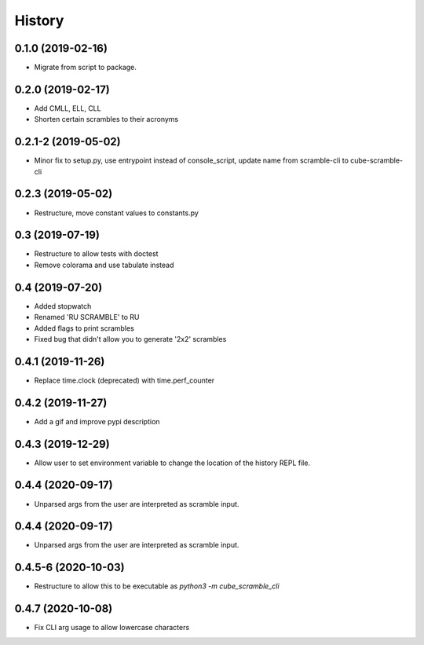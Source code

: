 =======
History
=======

0.1.0 (2019-02-16)
------------------

* Migrate from script to package.

0.2.0 (2019-02-17)
------------------

* Add CMLL, ELL, CLL
* Shorten certain scrambles to their acronyms

0.2.1-2 (2019-05-02)
------------------

* Minor fix to setup.py, use entrypoint instead of console_script, update name from scramble-cli to cube-scramble-cli

0.2.3 (2019-05-02)
------------------

* Restructure, move constant values to constants.py

0.3 (2019-07-19)
------------------

* Restructure to allow tests with doctest
* Remove colorama and use tabulate instead

0.4 (2019-07-20)
------------------

* Added stopwatch
* Renamed 'RU SCRAMBLE' to RU
* Added flags to print scrambles
* Fixed bug that didn't allow you to generate '2x2' scrambles

0.4.1 (2019-11-26)
------------------

* Replace time.clock (deprecated) with time.perf_counter

0.4.2 (2019-11-27)
------------------

* Add a gif and improve pypi description

0.4.3 (2019-12-29)
------------------

* Allow user to set environment variable to change the location of the history REPL file.

0.4.4 (2020-09-17)
------------------

* Unparsed args from the user are interpreted as scramble input.


0.4.4 (2020-09-17)
------------------

* Unparsed args from the user are interpreted as scramble input.


0.4.5-6 (2020-10-03)
------------------

* Restructure to allow this to be executable as `python3 -m cube_scramble_cli`

0.4.7 (2020-10-08)
------------------

* Fix CLI arg usage to allow lowercase characters
